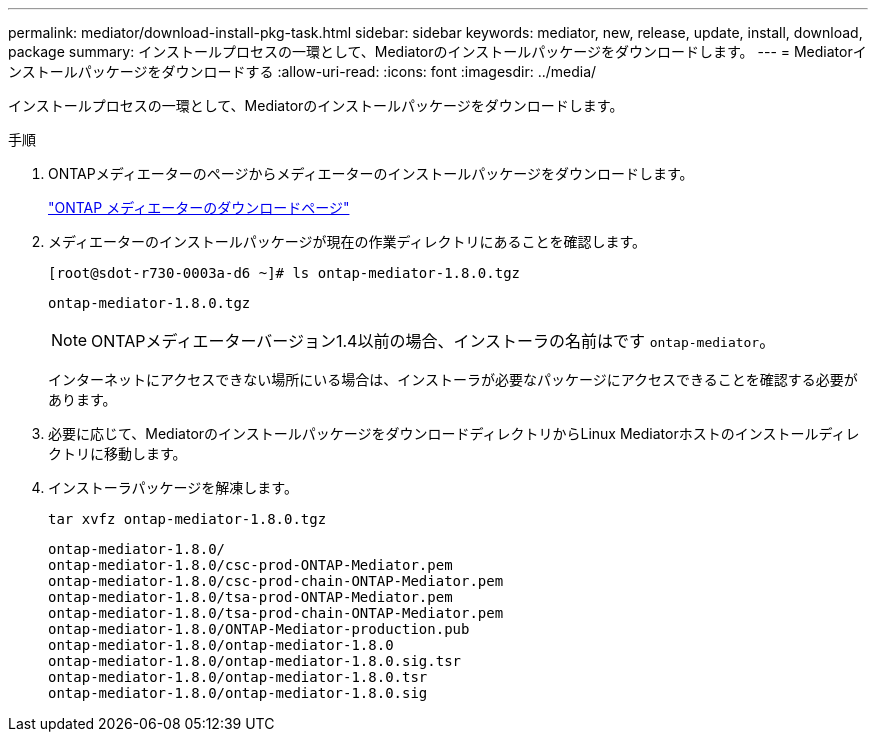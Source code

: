 ---
permalink: mediator/download-install-pkg-task.html 
sidebar: sidebar 
keywords: mediator, new, release, update, install, download, package 
summary: インストールプロセスの一環として、Mediatorのインストールパッケージをダウンロードします。 
---
= Mediatorインストールパッケージをダウンロードする
:allow-uri-read: 
:icons: font
:imagesdir: ../media/


[role="lead"]
インストールプロセスの一環として、Mediatorのインストールパッケージをダウンロードします。

.手順
. ONTAPメディエーターのページからメディエーターのインストールパッケージをダウンロードします。
+
https://mysupport.netapp.com/site/products/all/details/ontap-mediator/downloads-tab["ONTAP メディエーターのダウンロードページ"^]

. メディエーターのインストールパッケージが現在の作業ディレクトリにあることを確認します。
+
[listing]
----
[root@sdot-r730-0003a-d6 ~]# ls ontap-mediator-1.8.0.tgz
----
+
[listing]
----
ontap-mediator-1.8.0.tgz
----
+

NOTE: ONTAPメディエーターバージョン1.4以前の場合、インストーラの名前はです `ontap-mediator`。

+
インターネットにアクセスできない場所にいる場合は、インストーラが必要なパッケージにアクセスできることを確認する必要があります。

. 必要に応じて、MediatorのインストールパッケージをダウンロードディレクトリからLinux Mediatorホストのインストールディレクトリに移動します。
. インストーラパッケージを解凍します。
+
`tar xvfz ontap-mediator-1.8.0.tgz`

+
[listing]
----
ontap-mediator-1.8.0/
ontap-mediator-1.8.0/csc-prod-ONTAP-Mediator.pem
ontap-mediator-1.8.0/csc-prod-chain-ONTAP-Mediator.pem
ontap-mediator-1.8.0/tsa-prod-ONTAP-Mediator.pem
ontap-mediator-1.8.0/tsa-prod-chain-ONTAP-Mediator.pem
ontap-mediator-1.8.0/ONTAP-Mediator-production.pub
ontap-mediator-1.8.0/ontap-mediator-1.8.0
ontap-mediator-1.8.0/ontap-mediator-1.8.0.sig.tsr
ontap-mediator-1.8.0/ontap-mediator-1.8.0.tsr
ontap-mediator-1.8.0/ontap-mediator-1.8.0.sig
----

